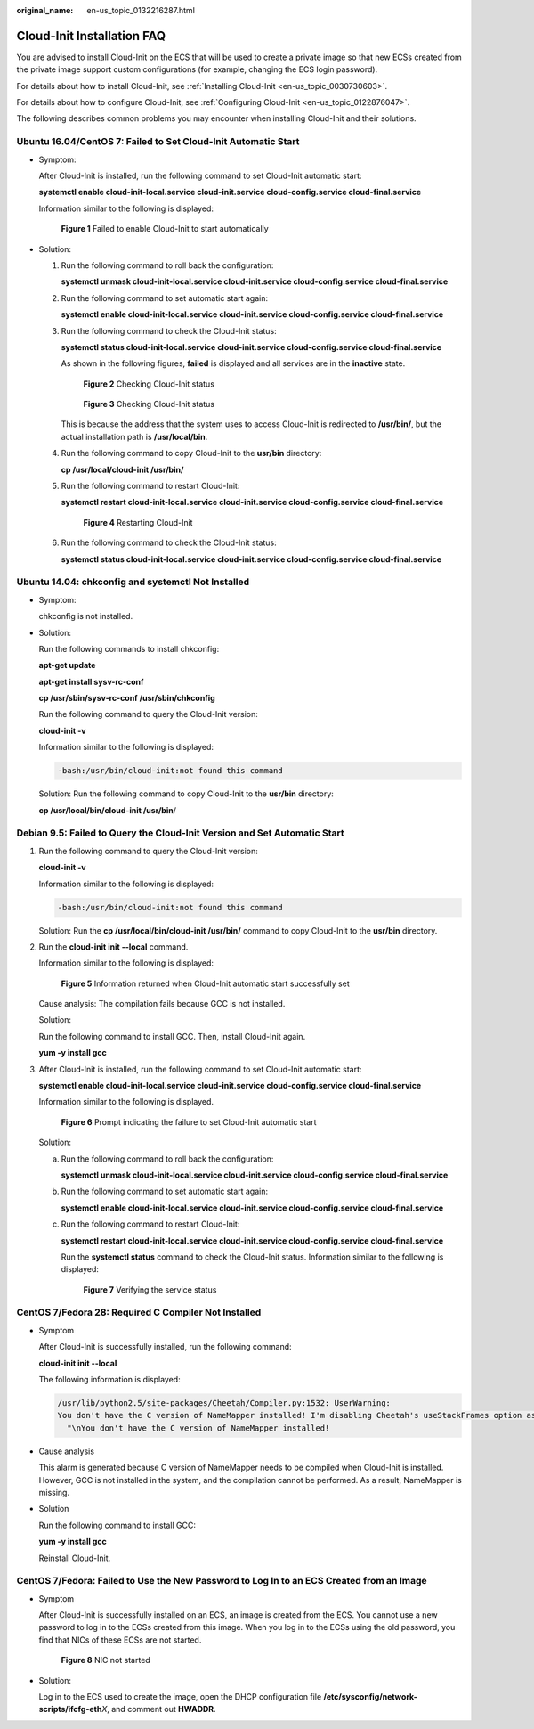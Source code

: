 :original_name: en-us_topic_0132216287.html

.. _en-us_topic_0132216287:

Cloud-Init Installation FAQ
===========================

You are advised to install Cloud-Init on the ECS that will be used to create a private image so that new ECSs created from the private image support custom configurations (for example, changing the ECS login password).

For details about how to install Cloud-Init, see :ref:`Installing Cloud-Init <en-us_topic_0030730603>`.

For details about how to configure Cloud-Init, see :ref:`Configuring Cloud-Init <en-us_topic_0122876047>`.

The following describes common problems you may encounter when installing Cloud-Init and their solutions.

Ubuntu 16.04/CentOS 7: Failed to Set Cloud-Init Automatic Start
---------------------------------------------------------------

-  Symptom:

   After Cloud-Init is installed, run the following command to set Cloud-Init automatic start:

   **systemctl enable cloud-init-local.service cloud-init.service cloud-config.service cloud-final.service**

   Information similar to the following is displayed:


   .. figure:: /_static/images/en-us_image_0137066322.png
      :alt: **Figure 1** Failed to enable Cloud-Init to start automatically

      **Figure 1** Failed to enable Cloud-Init to start automatically

-  Solution:

   #. Run the following command to roll back the configuration:

      **systemctl unmask cloud-init-local.service cloud-init.service cloud-config.service cloud-final.service**

   #. Run the following command to set automatic start again:

      **systemctl enable cloud-init-local.service cloud-init.service cloud-config.service cloud-final.service**

   #. Run the following command to check the Cloud-Init status:

      **systemctl status cloud-init-local.service cloud-init.service cloud-config.service cloud-final.service**

      As shown in the following figures, **failed** is displayed and all services are in the **inactive** state.


      .. figure:: /_static/images/en-us_image_0137085941.png
         :alt: **Figure 2** Checking Cloud-Init status

         **Figure 2** Checking Cloud-Init status


      .. figure:: /_static/images/en-us_image_0137085943.png
         :alt: **Figure 3** Checking Cloud-Init status

         **Figure 3** Checking Cloud-Init status

      This is because the address that the system uses to access Cloud-Init is redirected to **/usr/bin/**, but the actual installation path is **/usr/local/bin**.

   #. Run the following command to copy Cloud-Init to the **usr/bin** directory:

      **cp /usr/local/cloud-init /usr/bin/**

   #. Run the following command to restart Cloud-Init:

      **systemctl restart cloud-init-local.service cloud-init.service cloud-config.service cloud-final.service**


      .. figure:: /_static/images/en-us_image_0138105252.png
         :alt: **Figure 4** Restarting Cloud-Init

         **Figure 4** Restarting Cloud-Init

   #. Run the following command to check the Cloud-Init status:

      **systemctl status cloud-init-local.service cloud-init.service cloud-config.service cloud-final.service**

Ubuntu 14.04: chkconfig and systemctl Not Installed
---------------------------------------------------

-  Symptom:

   chkconfig is not installed.

-  Solution:

   Run the following commands to install chkconfig:

   **apt-get update**

   **apt-get install sysv-rc-conf**

   **cp /usr/sbin/sysv-rc-conf /usr/sbin/chkconfig**

   Run the following command to query the Cloud-Init version:

   **cloud-init -v**

   Information similar to the following is displayed:

   .. code-block::

      -bash:/usr/bin/cloud-init:not found this command

   Solution: Run the following command to copy Cloud-Init to the **usr/bin** directory:

   **cp /usr/local/bin/cloud-init /usr/bin**/

Debian 9.5: Failed to Query the Cloud-Init Version and Set Automatic Start
--------------------------------------------------------------------------

#. Run the following command to query the Cloud-Init version:

   **cloud-init -v**

   Information similar to the following is displayed:

   .. code-block::

      -bash:/usr/bin/cloud-init:not found this command

   Solution: Run the **cp /usr/local/bin/cloud-init /usr/bin/** command to copy Cloud-Init to the **usr/bin** directory.

#. Run the **cloud-init init --local** command.

   Information similar to the following is displayed:


   .. figure:: /_static/images/en-us_image_0137070023.png
      :alt: **Figure 5** Information returned when Cloud-Init automatic start successfully set

      **Figure 5** Information returned when Cloud-Init automatic start successfully set

   Cause analysis: The compilation fails because GCC is not installed.

   Solution:

   Run the following command to install GCC. Then, install Cloud-Init again.

   **yum -y install gcc**

#. After Cloud-Init is installed, run the following command to set Cloud-Init automatic start:

   **systemctl enable cloud-init-local.service cloud-init.service cloud-config.service cloud-final.service**

   Information similar to the following is displayed.


   .. figure:: /_static/images/en-us_image_0137070025.png
      :alt: **Figure 6** Prompt indicating the failure to set Cloud-Init automatic start

      **Figure 6** Prompt indicating the failure to set Cloud-Init automatic start

   Solution:

   a. Run the following command to roll back the configuration:

      **systemctl unmask cloud-init-local.service cloud-init.service cloud-config.service cloud-final.service**

   b. Run the following command to set automatic start again:

      **systemctl enable cloud-init-local.service cloud-init.service cloud-config.service cloud-final.service**

   c. Run the following command to restart Cloud-Init:

      **systemctl restart cloud-init-local.service cloud-init.service cloud-config.service cloud-final.service**

      Run the **systemctl status** command to check the Cloud-Init status. Information similar to the following is displayed:


      .. figure:: /_static/images/en-us_image_0137069967.png
         :alt: **Figure 7** Verifying the service status

         **Figure 7** Verifying the service status

CentOS 7/Fedora 28: Required C Compiler Not Installed
-----------------------------------------------------

-  Symptom

   After Cloud-Init is successfully installed, run the following command:

   **cloud-init init --local**

   The following information is displayed:

   .. code-block::

      /usr/lib/python2.5/site-packages/Cheetah/Compiler.py:1532: UserWarning:
      You don't have the C version of NameMapper installed! I'm disabling Cheetah's useStackFrames option as it is painfully slow with the Python version of NameMapper. You should get a copy of Cheetah with the compiled C version of NameMapper.
        "\nYou don't have the C version of NameMapper installed!

-  Cause analysis

   This alarm is generated because C version of NameMapper needs to be compiled when Cloud-Init is installed. However, GCC is not installed in the system, and the compilation cannot be performed. As a result, NameMapper is missing.

-  Solution

   Run the following command to install GCC:

   **yum -y install gcc**

   Reinstall Cloud-Init.

CentOS 7/Fedora: Failed to Use the New Password to Log In to an ECS Created from an Image
-----------------------------------------------------------------------------------------

-  Symptom

   After Cloud-Init is successfully installed on an ECS, an image is created from the ECS. You cannot use a new password to log in to the ECSs created from this image. When you log in to the ECSs using the old password, you find that NICs of these ECSs are not started.


   .. figure:: /_static/images/en-us_image_0137083450.png
      :alt: **Figure 8** NIC not started

      **Figure 8** NIC not started

-  Solution:

   Log in to the ECS used to create the image, open the DHCP configuration file **/etc/sysconfig/network-scripts/ifcfg-eth**\ *X*, and comment out **HWADDR**.
